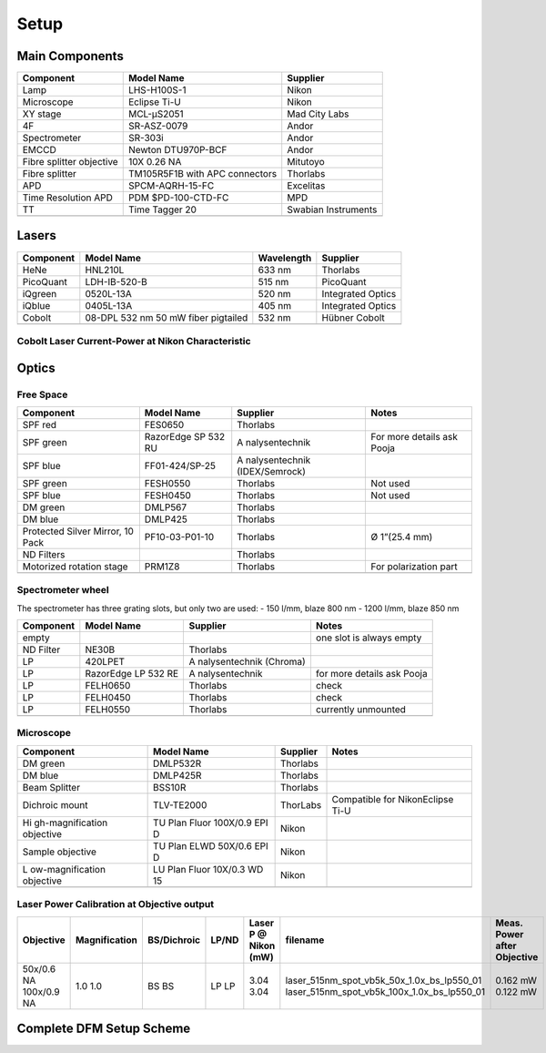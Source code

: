 =====
Setup
=====

Main Components
===============

+----------------------+----------------------+---------------------+
| Component            | Model Name           | Supplier            |
+======================+======================+=====================+
| Lamp                 | LHS-H100S-1          | Nikon               |
+----------------------+----------------------+---------------------+
| Microscope           | Eclipse Ti-U         | Nikon               |
+----------------------+----------------------+---------------------+
| XY stage             | MCL-μS2051           | Mad City Labs       |
+----------------------+----------------------+---------------------+
| 4F                   | SR-ASZ-0079          | Andor               |
+----------------------+----------------------+---------------------+
| Spectrometer         | SR-303i              | Andor               |
+----------------------+----------------------+---------------------+
| EMCCD                | Newton DTU970P-BCF   | Andor               |
+----------------------+----------------------+---------------------+
| Fibre splitter       | 10X 0.26 NA          | Mitutoyo            |
| objective            |                      |                     |
+----------------------+----------------------+---------------------+
| Fibre splitter       | TM105R5F1B with APC  | Thorlabs            |
|                      | connectors           |                     |
+----------------------+----------------------+---------------------+
| APD                  | SPCM-AQRH-15-FC      | Excelitas           |
+----------------------+----------------------+---------------------+
| Time Resolution APD  | PDM $PD-100-CTD-FC   | MPD                 |
+----------------------+----------------------+---------------------+
| TT                   | Time Tagger 20       | Swabian Instruments |
+----------------------+----------------------+---------------------+
|                      |                      |                     |
+----------------------+----------------------+---------------------+

Lasers
======

+-----------+-------------------------------------+------------+-------------------+
| Component | Model Name                          | Wavelength | Supplier          |
+===========+=====================================+============+===================+
| HeNe      | HNL210L                             | 633 nm     | Thorlabs          |
+-----------+-------------------------------------+------------+-------------------+
| PicoQuant | LDH-IB-520-B                        | 515 nm     | PicoQuant         |
+-----------+-------------------------------------+------------+-------------------+
| iQgreen   | 0520L-13A                           | 520 nm     | Integrated Optics |
+-----------+-------------------------------------+------------+-------------------+
| iQblue    | 0405L-13A                           | 405 nm     | Integrated Optics |
+-----------+-------------------------------------+------------+-------------------+
| Cobolt    | 08-DPL 532 nm 50 mW fiber pigtailed | 532 nm     | Hübner Cobolt     |
+-----------+-------------------------------------+------------+-------------------+
|           |                                     |            |                   |
+-----------+-------------------------------------+------------+-------------------+

Cobolt Laser Current-Power at Nikon Characteristic
------------------------------------------------------

|cobolt_ip_charact|

.. |cobolt_ip_charact| image:: ../media/setup/cobolt_ip_charact.png
    :width: 100%


Optics
======

Free Space
----------

+------------------+----------------+----------------+----------------+
| Component        | Model Name     | Supplier       | Notes          |
+==================+================+================+================+
| SPF red          | FES0650        | Thorlabs       |                |
+------------------+----------------+----------------+----------------+
| SPF green        | RazorEdge SP   | A              | For more       |
|                  | 532 RU         | nalysentechnik | details ask    |
|                  |                |                | Pooja          |
+------------------+----------------+----------------+----------------+
| SPF blue         | FF01-424/SP-25 | A              |                |
|                  |                | nalysentechnik |                |
|                  |                | (IDEX/Semrock) |                |
+------------------+----------------+----------------+----------------+
| SPF green        | FESH0550       | Thorlabs       | Not used       |
+------------------+----------------+----------------+----------------+
| SPF blue         | FESH0450       | Thorlabs       | Not used       |
+------------------+----------------+----------------+----------------+
| DM green         | DMLP567        | Thorlabs       |                |
+------------------+----------------+----------------+----------------+
| DM blue          | DMLP425        | Thorlabs       |                |
+------------------+----------------+----------------+----------------+
| Protected Silver | PF10-03-P01-10 | Thorlabs       | Ø 1”(25.4 mm)  |
| Mirror, 10 Pack  |                |                |                |
+------------------+----------------+----------------+----------------+
| ND Filters       |                | Thorlabs       |                |
+------------------+----------------+----------------+----------------+
| Motorized        | PRM1Z8         | Thorlabs       | For            |
| rotation stage   |                |                | polarization   |
|                  |                |                | part           |
+------------------+----------------+----------------+----------------+
|                  |                |                |                |
+------------------+----------------+----------------+----------------+

Spectrometer wheel
------------------

The spectrometer has three grating slots, but only two are used: - 150
l/mm, blaze 800 nm - 1200 l/mm, blaze 850 nm

+------------------+----------------+----------------+----------------+
| Component        | Model Name     | Supplier       | Notes          |
+==================+================+================+================+
| empty            |                |                | one slot is    |
|                  |                |                | always empty   |
+------------------+----------------+----------------+----------------+
| ND Filter        | NE30B          | Thorlabs       |                |
+------------------+----------------+----------------+----------------+
| LP               | 420LPET        | A              |                |
|                  |                | nalysentechnik |                |
|                  |                | (Chroma)       |                |
+------------------+----------------+----------------+----------------+
| LP               | RazorEdge LP   | A              | for more       |
|                  | 532 RE         | nalysentechnik | details ask    |
|                  |                |                | Pooja          |
+------------------+----------------+----------------+----------------+
| LP               | FELH0650       | Thorlabs       | check          |
+------------------+----------------+----------------+----------------+
| LP               | FELH0450       | Thorlabs       | check          |
+------------------+----------------+----------------+----------------+
| LP               | FELH0550       | Thorlabs       | currently      |
|                  |                |                | unmounted      |
+------------------+----------------+----------------+----------------+
|                  |                |                |                |
+------------------+----------------+----------------+----------------+

Microscope
----------

+------------------+----------------+----------------+----------------+
| Component        | Model Name     | Supplier       | Notes          |
+==================+================+================+================+
| DM green         | DMLP532R       | Thorlabs       |                |
+------------------+----------------+----------------+----------------+
| DM blue          | DMLP425R       | Thorlabs       |                |
+------------------+----------------+----------------+----------------+
| Beam Splitter    | BSS10R         | Thorlabs       |                |
+------------------+----------------+----------------+----------------+
| Dichroic mount   | TLV-TE2000     | ThorLabs       | Compatible for |
|                  |                |                | NikonEclipse   |
|                  |                |                | Ti-U           |
+------------------+----------------+----------------+----------------+
| Hi               | TU Plan Fluor  | Nikon          |                |
| gh-magnification | 100X/0.9 EPI D |                |                |
| objective        |                |                |                |
+------------------+----------------+----------------+----------------+
| Sample objective | TU Plan ELWD   | Nikon          |                |
|                  | 50X/0.6 EPI D  |                |                |
+------------------+----------------+----------------+----------------+
| L                | LU Plan Fluor  | Nikon          |                |
| ow-magnification | 10X/0.3 WD 15  |                |                |
| objective        |                |                |                |
+------------------+----------------+----------------+----------------+
|                  |                |                |                |
+------------------+----------------+----------------+----------------+

Laser Power Calibration at Objective output
-------------------------------------------
+-------------+---------------+-------------+-------+----------------------+----------------------------------------------+-----------------------------+
| Objective   | Magnification | BS/Dichroic | LP/ND | Laser P @ Nikon (mW) | filename                                     | Meas. Power after Objective |
+=============+===============+=============+=======+======================+==============================================+=============================+
| 50x/0.6 NA  | 1.0           | BS          | LP    | 3.04                 | laser_515nm_spot_vb5k_50x_1.0x_bs_lp550_01	  | 0.162 mW                    |
| 100x/0.9 NA | 1.0           | BS          | LP    | 3.04                 | laser_515nm_spot_vb5k_100x_1.0x_bs_lp550_01  | 0.122 mW                    |
+-------------+---------------+-------------+-------+----------------------+----------------------------------------------+-----------------------------+



Complete DFM Setup Scheme
==========================

|dfm_pl_setup_scheme.svg|

.. |dfm_pl_setup_scheme.svg| image:: ../media/setup/dfm_pl_setup_scheme.svg
    :width: 100%

